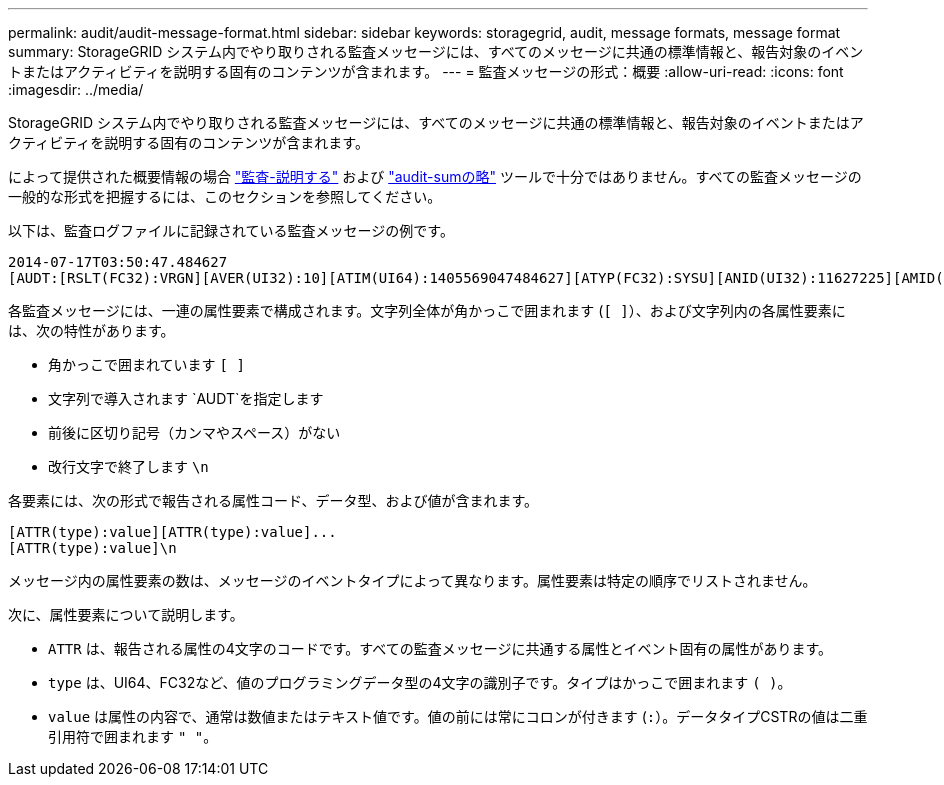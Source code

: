 ---
permalink: audit/audit-message-format.html 
sidebar: sidebar 
keywords: storagegrid, audit, message formats, message format 
summary: StorageGRID システム内でやり取りされる監査メッセージには、すべてのメッセージに共通の標準情報と、報告対象のイベントまたはアクティビティを説明する固有のコンテンツが含まれます。 
---
= 監査メッセージの形式：概要
:allow-uri-read: 
:icons: font
:imagesdir: ../media/


[role="lead"]
StorageGRID システム内でやり取りされる監査メッセージには、すべてのメッセージに共通の標準情報と、報告対象のイベントまたはアクティビティを説明する固有のコンテンツが含まれます。

によって提供された概要情報の場合 link:using-audit-explain-tool.html["監査-説明する"] および link:using-audit-sum-tool.html["audit-sumの略"] ツールで十分ではありません。すべての監査メッセージの一般的な形式を把握するには、このセクションを参照してください。

以下は、監査ログファイルに記録されている監査メッセージの例です。

[listing]
----
2014-07-17T03:50:47.484627
[AUDT:[RSLT(FC32):VRGN][AVER(UI32):10][ATIM(UI64):1405569047484627][ATYP(FC32):SYSU][ANID(UI32):11627225][AMID(FC32):ARNI][ATID(UI64):9445736326500603516]]
----
各監査メッセージには、一連の属性要素で構成されます。文字列全体が角かっこで囲まれます (`[ ]`）、および文字列内の各属性要素には、次の特性があります。

* 角かっこで囲まれています `[ ]`
* 文字列で導入されます `AUDT`を指定します
* 前後に区切り記号（カンマやスペース）がない
* 改行文字で終了します `\n`


各要素には、次の形式で報告される属性コード、データ型、および値が含まれます。

[listing]
----
[ATTR(type):value][ATTR(type):value]...
[ATTR(type):value]\n
----
メッセージ内の属性要素の数は、メッセージのイベントタイプによって異なります。属性要素は特定の順序でリストされません。

次に、属性要素について説明します。

* `ATTR` は、報告される属性の4文字のコードです。すべての監査メッセージに共通する属性とイベント固有の属性があります。
* `type` は、UI64、FC32など、値のプログラミングデータ型の4文字の識別子です。タイプはかっこで囲まれます `( )`。
* `value` は属性の内容で、通常は数値またはテキスト値です。値の前には常にコロンが付きます (`:`）。データタイプCSTRの値は二重引用符で囲まれます `" "`。

